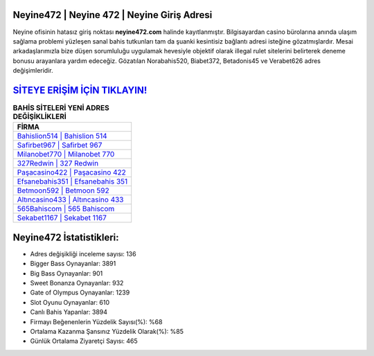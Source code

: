 ﻿Neyine472 | Neyine 472 | Neyine Giriş Adresi
===================================

.. image:: images/neyine-giris.jpg
   :width: 600
   
Neyine ofisinin hatasız giriş noktası **neyine472.com** halinde kayıtlanmıştır. Bilgisayardan casino bürolarına anında ulaşım sağlama problemi yüzleşen sanal bahis tutkunları tam da şuanki kesintisiz bağlantı adresi isteğine gözatmışlardır. Mesai arkadaşlarımızla bize düşen sorumluluğu uygulamak hevesiyle objektif olarak illegal rulet sitelerini belirterek deneme bonusu arayanlara yardım edeceğiz. Gözatılan Norabahis520, Biabet372, Betadonis45 ve Verabet626 adres değişimleridir.

`SİTEYE ERİŞİM İÇİN TIKLAYIN! <https://cutt.ly/QwVVg2Vk>`_
==============

.. list-table:: **BAHİS SİTELERİ YENİ ADRES DEĞİŞİKLİKLERİ**
   :widths: 100
   :header-rows: 1

   * - FİRMA
   * - `Bahislion514 | Bahislion 514 <bahislion514-bahislion-514-bahislion-giris-adresi.html>`_
   * - `Safirbet967 | Safirbet 967 <safirbet967-safirbet-967-safirbet-giris-adresi.html>`_
   * - `Milanobet770 | Milanobet 770 <milanobet770-milanobet-770-milanobet-giris-adresi.html>`_	 
   * - `327Redwin | 327 Redwin <327redwin-327-redwin-redwin-giris-adresi.html>`_	 
   * - `Paşacasino422 | Paşacasino 422 <pasacasino422-pasacasino-422-pasacasino-giris-adresi.html>`_ 
   * - `Efsanebahis351 | Efsanebahis 351 <efsanebahis351-efsanebahis-351-efsanebahis-giris-adresi.html>`_
   * - `Betmoon592 | Betmoon 592 <betmoon592-betmoon-592-betmoon-giris-adresi.html>`_	 
   * - `Altıncasino433 | Altıncasino 433 <altincasino433-altincasino-433-altincasino-giris-adresi.html>`_
   * - `565Bahiscom | 565 Bahiscom <565bahiscom-565-bahiscom-bahiscom-giris-adresi.html>`_
   * - `Sekabet1167 | Sekabet 1167 <sekabet1167-sekabet-1167-sekabet-giris-adresi.html>`_
	 
Neyine472 İstatistikleri:
===================================	 
* Adres değişikliği inceleme sayısı: 136
* Bigger Bass Oynayanlar: 3891
* Big Bass Oynayanlar: 901
* Sweet Bonanza Oynayanlar: 932
* Gate of Olympus Oynayanlar: 1239
* Slot Oyunu Oynayanlar: 610
* Canlı Bahis Yapanlar: 3894
* Firmayı Beğenenlerin Yüzdelik Sayısı(%): %68
* Ortalama Kazanma Şansınız Yüzdelik Olarak(%): %85
* Günlük Ortalama Ziyaretçi Sayısı: 465

